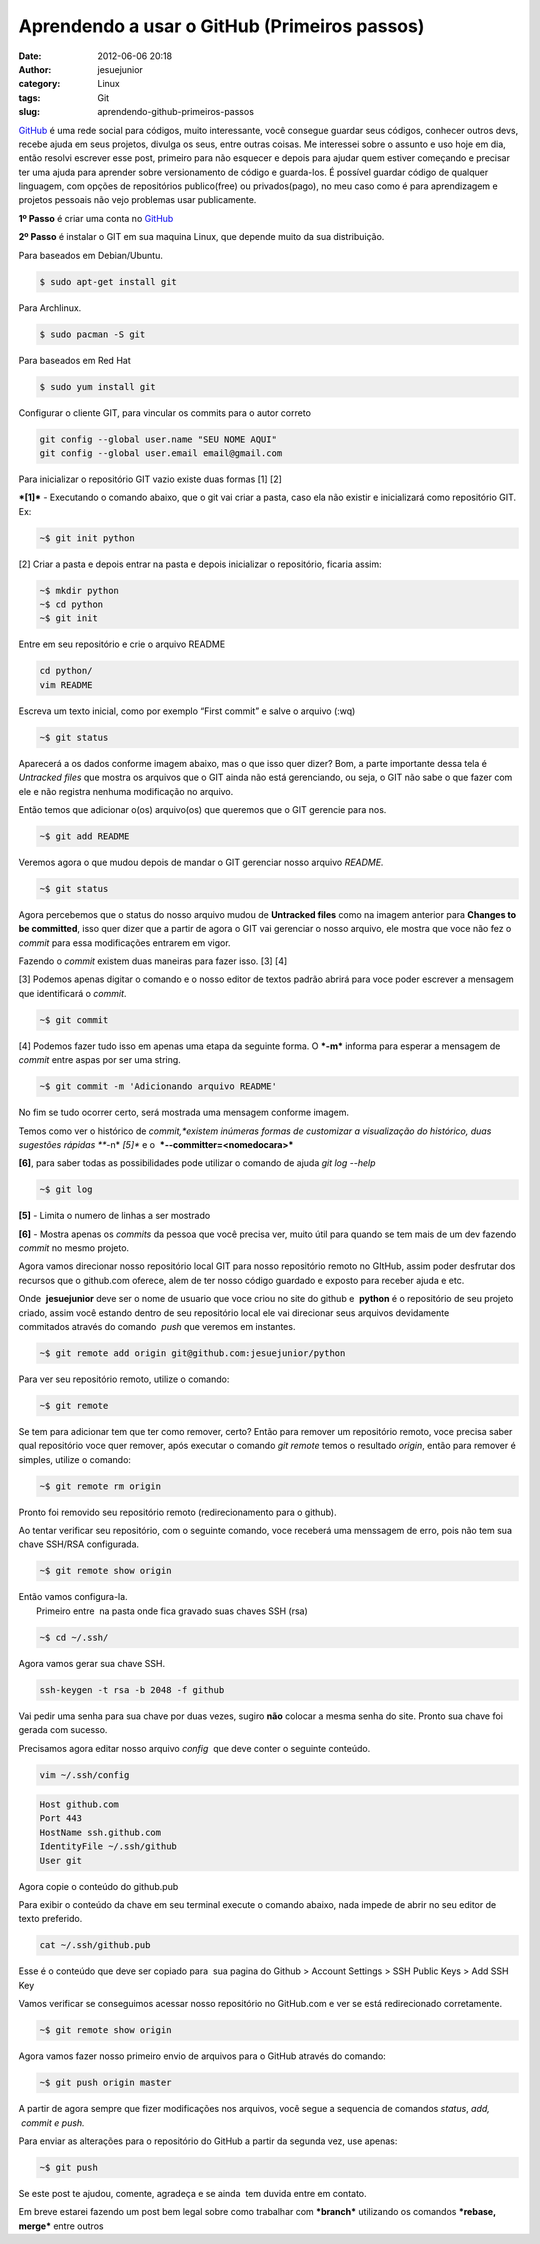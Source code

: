 Aprendendo a usar o GitHub (Primeiros passos)
#############################################
:date: 2012-06-06 20:18
:author: jesuejunior
:category: Linux
:tags: Git
:slug: aprendendo-github-primeiros-passos


`GitHub <https://github.com/>`__ é uma rede social para códigos, muito interessante, você consegue
guardar seus códigos, conhecer outros devs, recebe ajuda em seus projetos, divulga os seus, entre outras coisas.
Me interessei sobre o assunto e uso hoje em dia, então resolvi escrever esse post, primeiro para não
esquecer e depois para ajudar quem estiver começando e precisar ter uma ajuda para aprender sobre versionamento de código e guarda-los.
É possível guardar código de qualquer linguagem, com opções de repositórios publico(free) ou privados(pago),
no meu caso como é para aprendizagem e projetos pessoais não vejo problemas usar publicamente.

**1º Passo** é criar uma conta no `GitHub <https://github.com/>`__

**2º Passo** é instalar o GIT em sua maquina Linux, que depende muito da sua distribuição.

Para baseados em Debian/Ubuntu.

.. code-block:: shell

    $ sudo apt-get install git

Para Archlinux.

.. code-block:: shell

    $ sudo pacman -S git

Para baseados em Red Hat

.. code-block:: shell

    $ sudo yum install git

Configurar o cliente GIT, para vincular os commits para o autor correto

.. code-block:: shell

    git config --global user.name "SEU NOME AQUI"
    git config --global user.email email@gmail.com

Para inicializar o repositório GIT vazio existe duas formas [1] [2]

***[1]*** - Executando o comando abaixo, que o git vai criar a pasta, caso ela não existir e inicializará como repositório GIT. Ex:

.. code-block:: shell

    ~$ git init python

[2] Criar a pasta e depois entrar na pasta e depois inicializar o repositório, ficaria assim:

.. code-block:: shell

    ~$ mkdir python
    ~$ cd python
    ~$ git init

Entre em seu repositório e crie o arquivo README

.. code-block:: shell

    cd python/
    vim README

Escreva um texto inicial, como por exemplo “First commit” e salve o arquivo (:wq)

.. code-block:: shell

    ~$ git status

Aparecerá a os dados conforme imagem abaixo, mas o que isso quer dizer?
Bom, a parte importante dessa tela é *Untracked files* que mostra os arquivos que o GIT ainda não está gerenciando, ou seja, o GIT não sabe o
que fazer com ele e não registra nenhuma modificação no arquivo.

|image1|

Então temos que adicionar o(os) arquivo(os) que queremos que o GIT gerencie para nos.

.. code-block:: shell

    ~$ git add README

Veremos agora o que mudou depois de mandar o GIT gerenciar nosso arquivo *README.*

.. code-block:: shell

    ~$ git status

Agora percebemos que o status do nosso arquivo mudou de **Untracked files** como na imagem anterior para **Changes to be committed**,
isso quer dizer que a partir de agora o GIT vai gerenciar o nosso arquivo, ele mostra que voce não fez o *commit* para essa modificações entrarem em vigor.

|image2|

Fazendo o *commit* existem duas maneiras para fazer isso. [3] [4]

[3] Podemos apenas digitar o comando e o nosso editor de textos padrão abrirá para voce poder escrever a mensagem que identificará o *commit*.

.. code-block:: shell

    ~$ git commit

[4] Podemos fazer tudo isso em apenas uma etapa da seguinte forma. O ***-m*** informa para esperar a mensagem de *commit* entre aspas por ser uma string.

.. code-block:: shell

    ~$ git commit -m 'Adicionando arquivo README'

No fim se tudo ocorrer certo, será mostrada uma mensagem conforme imagem.

|image3|

Temos como ver o histórico de *commit,*existem inúmeras formas de customizar a visualização do histórico, duas sugestões rápidas
***-n* *[5]** e o  ***--committer=<nomedocara>***

**[6]**, para saber todas as possibilidades pode utilizar o comando de ajuda *git log --help*

.. code-block:: shell

    ~$ git log

**[5]** - Limita o numero de linhas a ser mostrado

**[6]** - Mostra apenas os *commits* da pessoa que você precisa ver, muito útil para quando se tem mais de um dev fazendo *commit* no mesmo projeto.

Agora vamos direcionar nosso repositório local GIT para nosso repositório remoto no GItHub, assim poder desfrutar dos recursos
que o github.com oferece, alem de ter nosso código guardado e exposto para receber ajuda e etc.

Onde  **jesuejunior** deve ser o nome de usuario que voce criou no site do github e  **python** é o repositório de
seu projeto criado, assim você estando dentro de seu repositório local ele vai direcionar seus arquivos devidamente 
commitados através do comando  *push* que veremos em instantes.

.. code-block:: shell

    ~$ git remote add origin git@github.com:jesuejunior/python

Para ver seu repositório remoto, utilize o comando:

.. code-block:: shell

    ~$ git remote

Se tem para adicionar tem que ter como remover, certo? Então para
remover um repositório remoto, voce precisa saber qual repositório voce
quer remover, após executar o comando *git remote* temos o resultado
*origin*, então para remover é simples, utilize o comando:

.. code-block:: shell

    ~$ git remote rm origin

Pronto foi removido seu repositório remoto (redirecionamento para o
github).

Ao tentar verificar seu repositório, com o seguinte comando, voce
receberá uma menssagem de erro, pois não tem sua chave SSH/RSA
configurada.

.. code-block:: shell

    ~$ git remote show origin

| Então vamos configura-la.
|  Primeiro entre  na pasta onde fica gravado suas chaves SSH (rsa)

.. code-block:: shell

    ~$ cd ~/.ssh/

Agora vamos gerar sua chave SSH.

.. code-block:: shell

    ssh-keygen -t rsa -b 2048 -f github

|image4|

Vai pedir uma senha para sua chave por duas vezes, sugiro **não**
colocar a mesma senha do site. Pronto sua chave foi gerada com sucesso.

Precisamos agora editar nosso arquivo *config*  que deve conter o
seguinte conteúdo.

.. code-block:: shell

    vim ~/.ssh/config

.. code-block:: shell

    Host github.com
    Port 443
    HostName ssh.github.com
    IdentityFile ~/.ssh/github
    User git

Agora copie o conteúdo do github.pub

Para exibir o conteúdo da chave em seu terminal execute o comando
abaixo, nada impede de abrir no seu editor de texto preferido.

.. code-block:: shell

    cat ~/.ssh/github.pub

Esse é o conteúdo que deve ser copiado para  sua pagina do Github >
Account Settings > SSH Public Keys > Add SSH Key\ |image5|

Vamos verificar se conseguimos acessar nosso repositório no GitHub.com e
ver se está redirecionado corretamente.

.. code-block:: shell

    ~$ git remote show origin

|image6|\ Agora vamos fazer nosso primeiro envio de arquivos para o
GitHub através do comando:

.. code-block:: shell

    ~$ git push origin master

A partir de agora sempre que fizer modificações nos arquivos, você segue
a sequencia de comandos *status*, \ *add,  commit e push.*

Para enviar as alterações para o repositório do GitHub a partir da
segunda vez, use apenas:

.. code-block:: shell

    ~$ git push

Se este post te ajudou, comente, agradeça e se ainda  tem duvida entre
em contato.

Em breve estarei fazendo um post bem legal sobre como trabalhar com
***branch*** utilizando os comandos ***rebase, merge*** entre outros

.. |image1| image:: /img/git/gitstatus.png
   :target: http://jesuejunior.com/aprendendo-github-primeiros-passos/gitstatus/
.. |image2| image:: /img/git/gitstatus2.png
   :target: http://jesuejunior.com/aprendendo-github-primeiros-passos/gitstatus2/
.. |image3| image:: /img/git/gitcommit.png
   :target: http://jesuejunior.com/aprendendo-github-primeiros-passos/gitcommit/
.. |image4| image:: /img/git/chave-rsa.png
   :target: http://jesuejunior.com/aprendendo-github-primeiros-passos/chave-rsa/
.. |image5| image:: /img/git/chave-rsa2.png
   :target: http://jesuejunior.com/aprendendo-github-primeiros-passos/chave-rsa2/
.. |image6| image:: /img/git/remote-show.png
   :target: http://.jesuejunior.com/aprendendo-github-primeiros-passos/remote-show/
